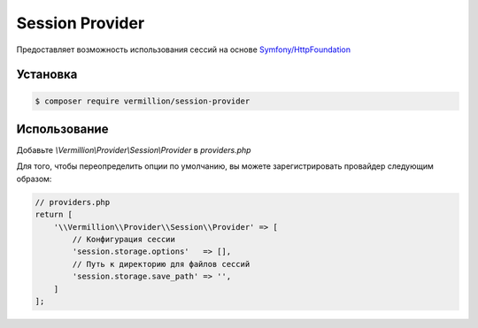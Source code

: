 Session Provider
================

Предоставляет возможность использования сессий на основе `Symfony/HttpFoundation <http://symfony.com/doc/current/components/http_foundation/index.html>`_

Установка
---------

.. code-block:: sh

    $ composer require vermillion/session-provider

Использование
-------------

Добавьте `\\Vermillion\\Provider\\Session\\Provider` в `providers.php`

Для того, чтобы переопределить опции по умолчанию, вы можете зарегистрировать провайдер следующим образом:

.. code-block:: php

    // providers.php
    return [
        '\\Vermillion\\Provider\\Session\\Provider' => [
            // Конфигурация сессии
            'session.storage.options'   => [],
            // Путь к директорию для файлов сессий
            'session.storage.save_path' => '',
        ]
    ];
    